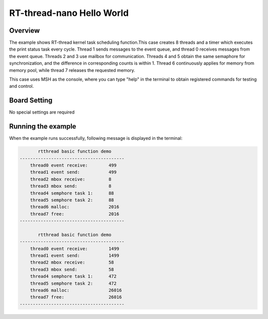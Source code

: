 .. _rt_thread_nano_hello_world:

RT-thread-nano Hello World
====================================================

Overview
--------

The example shows RT-thread kernel task scheduling function.This case creates 8 threads and a timer which executes the print status task every cycle. Thread 1 sends messages to the event queue, and thread 0 receives messages from the event queue. Threads 2 and 3 use mailbox for communication. Threads 4 and 5 obtain the same semaphore for synchronization, and the difference in corresponding counts is within 1. Thread 6 continuously applies for memory from memory pool, while thread 7 releases the requested memory.

This case uses MSH as the console, where you can type "help" in the terminal to obtain registered commands for testing and control.

Board Setting
-------------

No special settings are required

Running the example
-------------------

When the example runs successfully, following message is displayed in the terminal:

.. code-block:: console

          rtthread basic function demo
   ----------------------------------------
       thread0 event receive:        499
       thread1 event send:           499
       thread2 mbox receive:         8
       thread3 mbox send:            8
       thread4 semphore task 1:      88
       thread5 semphore task 2:      88
       thread6 malloc:               2016
       thread7 free:                 2016
   ----------------------------------------

          rtthread basic function demo
   ----------------------------------------
       thread0 event receive:        1499
       thread1 event send:           1499
       thread2 mbox receive:         58
       thread3 mbox send:            58
       thread4 semphore task 1:      472
       thread5 semphore task 2:      472
       thread6 malloc:               26016
       thread7 free:                 26016
   ----------------------------------------

